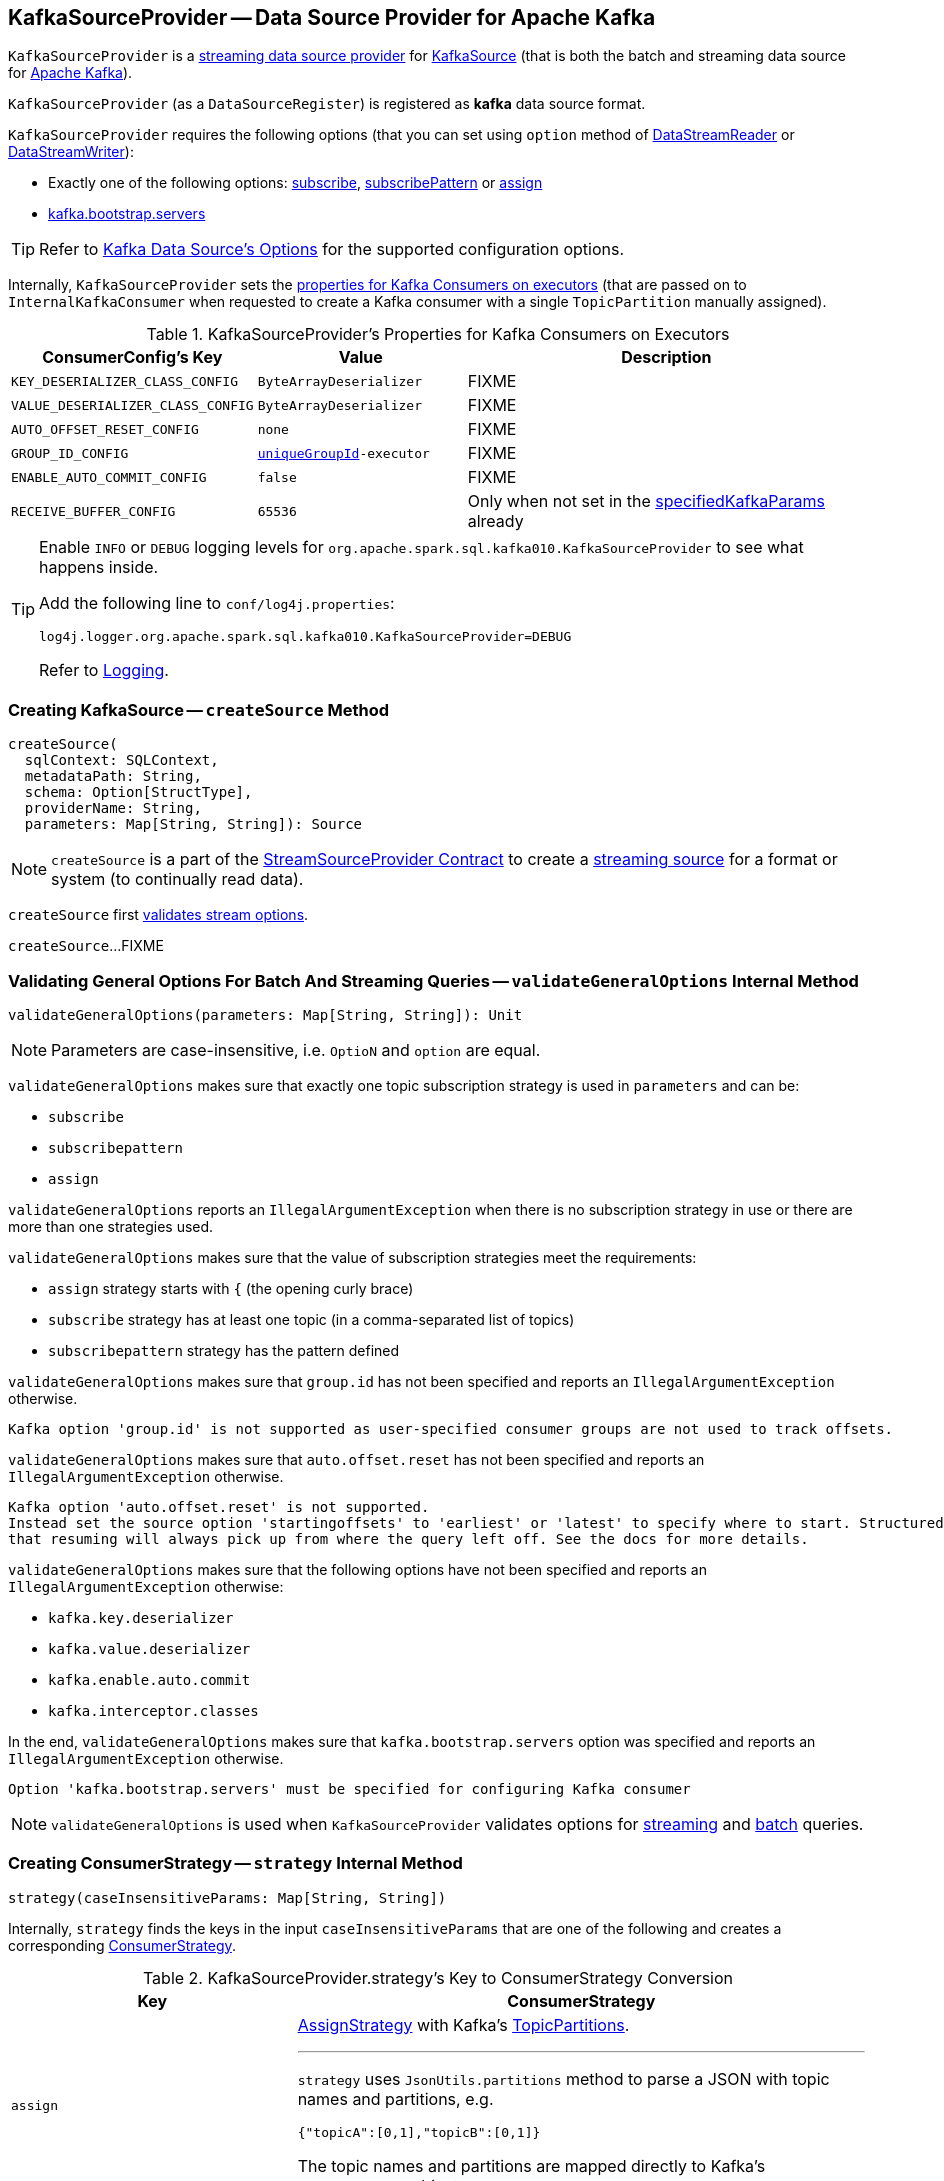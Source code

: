 == [[KafkaSourceProvider]] KafkaSourceProvider -- Data Source Provider for Apache Kafka

`KafkaSourceProvider` is a <<spark-sql-streaming-StreamSourceProvider.adoc#, streaming data source provider>> for link:spark-sql-streaming-KafkaSource.adoc[KafkaSource] (that is both the batch and streaming data source for https://kafka.apache.org/[Apache Kafka]).

[[shortName]]
`KafkaSourceProvider` (as a `DataSourceRegister`) is registered as *kafka* data source format.

`KafkaSourceProvider` requires the following options (that you can set using `option` method of <<spark-sql-streaming-DataStreamReader.adoc#, DataStreamReader>> or <<spark-sql-streaming-DataStreamWriter.adoc#, DataStreamWriter>>):

* Exactly one of the following options: <<spark-sql-streaming-kafka-data-source.adoc#subscribe, subscribe>>, <<spark-sql-streaming-kafka-data-source.adoc#subscribePattern, subscribePattern>> or <<spark-sql-streaming-kafka-data-source.adoc#assign, assign>>

* <<spark-sql-streaming-kafka-data-source.adoc#kafka.bootstrap.servers, kafka.bootstrap.servers>>

TIP: Refer to <<spark-sql-streaming-kafka-data-source.adoc#options, Kafka Data Source's Options>> for the supported configuration options.

Internally, `KafkaSourceProvider` sets the <<kafkaParamsForExecutors-properties, properties for Kafka Consumers on executors>> (that are passed on to `InternalKafkaConsumer` when requested to create a Kafka consumer with a single `TopicPartition` manually assigned).

[[kafkaParamsForExecutors-properties]]
.KafkaSourceProvider's Properties for Kafka Consumers on Executors
[cols="1m,1m,2",options="header",width="100%"]
|===
| ConsumerConfig's Key
| Value
| Description

| KEY_DESERIALIZER_CLASS_CONFIG
| ByteArrayDeserializer
a| [[KEY_DESERIALIZER_CLASS_CONFIG]] FIXME

| VALUE_DESERIALIZER_CLASS_CONFIG
| ByteArrayDeserializer
a| [[VALUE_DESERIALIZER_CLASS_CONFIG]] FIXME

| AUTO_OFFSET_RESET_CONFIG
| none
a| [[AUTO_OFFSET_RESET_CONFIG]] FIXME

| GROUP_ID_CONFIG
| <<uniqueGroupId, uniqueGroupId>>-executor
a| [[GROUP_ID_CONFIG]] FIXME

| ENABLE_AUTO_COMMIT_CONFIG
| false
a| [[ENABLE_AUTO_COMMIT_CONFIG]] FIXME

| RECEIVE_BUFFER_CONFIG
| 65536
a| [[RECEIVE_BUFFER_CONFIG]] Only when not set in the <<specifiedKafkaParams, specifiedKafkaParams>> already

|===

[[logging]]
[TIP]
====
Enable `INFO` or `DEBUG` logging levels for `org.apache.spark.sql.kafka010.KafkaSourceProvider` to see what happens inside.

Add the following line to `conf/log4j.properties`:

```
log4j.logger.org.apache.spark.sql.kafka010.KafkaSourceProvider=DEBUG
```

Refer to <<spark-sql-streaming-logging.adoc#, Logging>>.
====

=== [[createSource]] Creating KafkaSource -- `createSource` Method

[source, scala]
----
createSource(
  sqlContext: SQLContext,
  metadataPath: String,
  schema: Option[StructType],
  providerName: String,
  parameters: Map[String, String]): Source
----

NOTE: `createSource` is a part of the <<spark-sql-streaming-StreamSourceProvider.adoc#createSource, StreamSourceProvider Contract>> to create a <<spark-sql-streaming-Source.adoc#, streaming source>> for a format or system (to continually read data).

`createSource` first <<validateStreamOptions, validates stream options>>.

`createSource`...FIXME

=== [[validateGeneralOptions]] Validating General Options For Batch And Streaming Queries -- `validateGeneralOptions` Internal Method

[source, scala]
----
validateGeneralOptions(parameters: Map[String, String]): Unit
----

NOTE: Parameters are case-insensitive, i.e. `OptioN` and `option` are equal.

`validateGeneralOptions` makes sure that exactly one topic subscription strategy is used in `parameters` and can be:

* `subscribe`
* `subscribepattern`
* `assign`

`validateGeneralOptions` reports an `IllegalArgumentException` when there is no subscription strategy in use or there are more than one strategies used.

`validateGeneralOptions` makes sure that the value of subscription strategies meet the requirements:

* `assign` strategy starts with `{` (the opening curly brace)
* `subscribe` strategy has at least one topic (in a comma-separated list of topics)
* `subscribepattern` strategy has the pattern defined

`validateGeneralOptions` makes sure that `group.id` has not been specified and reports an `IllegalArgumentException` otherwise.

```
Kafka option 'group.id' is not supported as user-specified consumer groups are not used to track offsets.
```

`validateGeneralOptions` makes sure that `auto.offset.reset` has not been specified and reports an `IllegalArgumentException` otherwise.

[options="wrap"]
----
Kafka option 'auto.offset.reset' is not supported.
Instead set the source option 'startingoffsets' to 'earliest' or 'latest' to specify where to start. Structured Streaming manages which offsets are consumed internally, rather than relying on the kafkaConsumer to do it. This will ensure that no data is missed when new topics/partitions are dynamically subscribed. Note that 'startingoffsets' only applies when a new Streaming query is started, and
that resuming will always pick up from where the query left off. See the docs for more details.
----

`validateGeneralOptions` makes sure that the following options have not been specified and reports an `IllegalArgumentException` otherwise:

* `kafka.key.deserializer`
* `kafka.value.deserializer`
* `kafka.enable.auto.commit`
* `kafka.interceptor.classes`

In the end, `validateGeneralOptions` makes sure that `kafka.bootstrap.servers` option was specified and reports an `IllegalArgumentException` otherwise.

```
Option 'kafka.bootstrap.servers' must be specified for configuring Kafka consumer
```

NOTE: `validateGeneralOptions` is used when `KafkaSourceProvider` validates options for <<validateStreamOptions, streaming>> and <<validateBatchOptions, batch>> queries.

=== [[strategy]] Creating ConsumerStrategy -- `strategy` Internal Method

[source, scala]
----
strategy(caseInsensitiveParams: Map[String, String])
----

Internally, `strategy` finds the keys in the input `caseInsensitiveParams` that are one of the following and creates a corresponding link:spark-sql-streaming-ConsumerStrategy.adoc[ConsumerStrategy].

.KafkaSourceProvider.strategy's Key to ConsumerStrategy Conversion
[cols="1m,2",options="header",width="100%"]
|===
| Key
| ConsumerStrategy

| assign
a| link:spark-sql-streaming-ConsumerStrategy.adoc#AssignStrategy[AssignStrategy] with Kafka's http://kafka.apache.org/0110/javadoc/org/apache/kafka/common/TopicPartition.html[TopicPartitions].

---

`strategy` uses `JsonUtils.partitions` method to parse a JSON with topic names and partitions, e.g.

```
{"topicA":[0,1],"topicB":[0,1]}
```

The topic names and partitions are mapped directly to Kafka's `TopicPartition` objects.

| subscribe
a| link:spark-sql-streaming-ConsumerStrategy.adoc#SubscribeStrategy[SubscribeStrategy] with topic names

---

`strategy` extracts topic names from a comma-separated string, e.g.

```
topic1,topic2,topic3
```

| subscribepattern
a| link:spark-sql-streaming-ConsumerStrategy.adoc#SubscribePatternStrategy[SubscribePatternStrategy] with topic subscription regex pattern (that uses Java's http://docs.oracle.com/javase/8/docs/api/java/util/regex/Pattern.html[java.util.regex.Pattern] for the pattern), e.g.

```
topic\d
```

|===

[NOTE]
====
`strategy` is used when:

* `KafkaSourceProvider` <<createSource, creates a KafkaOffsetReader for KafkaSource>>.

* `KafkaSourceProvider` creates a KafkaRelation (using `createRelation` method).
====

=== [[sourceSchema]] Describing Streaming Source with Name and Schema -- `sourceSchema` Method

[source, scala]
----
sourceSchema(
  sqlContext: SQLContext,
  schema: Option[StructType],
  providerName: String,
  parameters: Map[String, String]): (String, StructType)
----

NOTE: `sourceSchema` is part of the <<spark-sql-streaming-StreamSourceProvider.adoc#sourceSchema, StreamSourceProvider Contract>> to describe a <<spark-sql-streaming-Source.adoc#, streaming source>> with a name and the schema.

`sourceSchema` gives the <<shortName, short name>> (i.e. `kafka`) and the link:spark-sql-streaming-KafkaOffsetReader.adoc#kafkaSchema[fixed schema].

Internally, `sourceSchema` <<validateStreamOptions, validates Kafka options>> and makes sure that the optional input `schema` is indeed undefined.

When the input `schema` is defined, `sourceSchema` reports a `IllegalArgumentException`.

```
Kafka source has a fixed schema and cannot be set with a custom one
```

=== [[validateStreamOptions]] Validating Kafka Options for Streaming Queries -- `validateStreamOptions` Internal Method

[source, scala]
----
validateStreamOptions(caseInsensitiveParams: Map[String, String]): Unit
----

Firstly, `validateStreamOptions` makes sure that `endingoffsets` option is not used. Otherwise, `validateStreamOptions` reports a `IllegalArgumentException`.

```
ending offset not valid in streaming queries
```

`validateStreamOptions` then <<validateGeneralOptions, validates the general options>>.

NOTE: `validateStreamOptions` is used when `KafkaSourceProvider` is requested the <<sourceSchema, schema for Kafka source>> and to <<createSource, create a KafkaSource>>.

=== [[createContinuousReader]] Creating ContinuousReader for Continuous Stream Processing -- `createContinuousReader` Method

[source, scala]
----
createContinuousReader(
  schema: Optional[StructType],
  metadataPath: String,
  options: DataSourceOptions): KafkaContinuousReader
----

NOTE: `createContinuousReader` is part of the <<spark-sql-streaming-ContinuousReadSupport.adoc#createContinuousReader, ContinuousReadSupport Contract>> to create a <<spark-sql-streaming-ContinuousReader.adoc#, ContinuousReader>>.

`createContinuousReader`...FIXME

=== [[getKafkaOffsetRangeLimit]] Converting Configuration Options to KafkaOffsetRangeLimit -- `getKafkaOffsetRangeLimit` Object Method

[source, scala]
----
getKafkaOffsetRangeLimit(
  params: Map[String, String],
  offsetOptionKey: String,
  defaultOffsets: KafkaOffsetRangeLimit): KafkaOffsetRangeLimit
----

`getKafkaOffsetRangeLimit` finds the given `offsetOptionKey` in the `params` and does the following conversion:

* *latest* becomes <<spark-sql-streaming-KafkaOffsetRangeLimit.adoc#LatestOffsetRangeLimit, LatestOffsetRangeLimit>>

* *earliest* becomes <<spark-sql-streaming-KafkaOffsetRangeLimit.adoc#EarliestOffsetRangeLimit, EarliestOffsetRangeLimit>>

* A JSON-formatted text becomes <<spark-sql-streaming-KafkaOffsetRangeLimit.adoc#SpecificOffsetRangeLimit, SpecificOffsetRangeLimit>>

* When the given `offsetOptionKey` is not found, `getKafkaOffsetRangeLimit` returns the given `defaultOffsets`

NOTE: `getKafkaOffsetRangeLimit` is used when `KafkaSourceProvider` is requested to <<createSource, createSource>>, <<createMicroBatchReader, createMicroBatchReader>>, <<createContinuousReader, createContinuousReader>>, <<createRelation, createRelation>>, and <<validateBatchOptions, validateBatchOptions>>.

=== [[createMicroBatchReader]] Creating MicroBatchReader for Micro-Batch Stream Processing -- `createMicroBatchReader` Method

[source, scala]
----
createMicroBatchReader(
  schema: Optional[StructType],
  metadataPath: String,
  options: DataSourceOptions): KafkaMicroBatchReader
----

NOTE: `createMicroBatchReader` is part of the <<spark-sql-streaming-MicroBatchReadSupport.adoc#createMicroBatchReader, MicroBatchReadSupport Contract>> to create a <<spark-sql-streaming-MicroBatchReader.adoc#, MicroBatchReader>>.

`createMicroBatchReader` <<validateStreamOptions, validateStreamOptions>> (in the given `DataSourceOptions`).

`createMicroBatchReader` generates a unique group ID of the format *spark-kafka-source-[randomUUID]-[metadataPath_hashCode]* (to make sure that a new streaming query creates a new consumer group).

`createMicroBatchReader` finds all the parameters (in the given `DataSourceOptions`) that start with *kafka.* prefix, removes the prefix, and creates the current Kafka parameters.

`createMicroBatchReader` creates a <<spark-sql-streaming-KafkaOffsetReader.adoc#, KafkaOffsetReader>> with the following:

* <<strategy, strategy>> (in the given `DataSourceOptions`)

* <<kafkaParamsForDriver, Properties for Kafka consumers on the driver>> (given the current Kafka parameters, i.e. without *kafka.* prefix)

* The given `DataSourceOptions`

* *spark-kafka-source-[randomUUID]-[metadataPath_hashCode]-driver* for the `driverGroupIdPrefix`

In the end, `createMicroBatchReader` creates a <<spark-sql-streaming-KafkaMicroBatchReader.adoc#, KafkaMicroBatchReader>> with the following:

* the `KafkaOffsetReader`

* <<kafkaParamsForExecutors, Properties for Kafka consumers on executors>> (given the current Kafka parameters, i.e. without *kafka.* prefix) and the unique group ID (`spark-kafka-source-[randomUUID]-[metadataPath_hashCode]-driver`)

* The given `DataSourceOptions` and the `metadataPath`

* <<getKafkaOffsetRangeLimit, Starting stream offsets>> (<<spark-sql-streaming-kafka-data-source.adoc#startingOffsets, startingOffsets>> option with the default of `LatestOffsetRangeLimit` offsets)

* <<failOnDataLoss, failOnDataLoss configuration property>>

=== [[createRelation]] Creating BaseRelation -- `createRelation` Method

[source, scala]
----
createRelation(
  sqlContext: SQLContext,
  parameters: Map[String, String]): BaseRelation
----

NOTE: `createRelation` is part of the https://jaceklaskowski.gitbooks.io/mastering-spark-sql/spark-sql-RelationProvider.html[RelationProvider] contract to create a `BaseRelation`.

`createRelation`...FIXME

=== [[validateBatchOptions]] Validating Configuration Options for Batch Processing -- `validateBatchOptions` Internal Method

[source, scala]
----
validateBatchOptions(caseInsensitiveParams: Map[String, String]): Unit
----

`validateBatchOptions`...FIXME

NOTE: `validateBatchOptions` is used exclusively when `KafkaSourceProvider` is requested to <<createSource, createSource>>.

=== [[kafkaParamsForDriver]] `kafkaParamsForDriver` Method

[source, scala]
----
kafkaParamsForDriver(specifiedKafkaParams: Map[String, String]): Map[String, Object]
----

`kafkaParamsForDriver`...FIXME

NOTE: `kafkaParamsForDriver` is used when...FIXME

=== [[kafkaParamsForExecutors]] `kafkaParamsForExecutors` Method

[source, scala]
----
kafkaParamsForExecutors(
  specifiedKafkaParams: Map[String, String],
  uniqueGroupId: String): Map[String, Object]
----

`kafkaParamsForExecutors` sets the <<kafkaParamsForExecutors-properties, Kafka properties for executors>>.

While setting the properties, `kafkaParamsForExecutors` prints out the following DEBUG message to the logs:

```
executor: Set [key] to [value], earlier value: [value]
```

[NOTE]
====
`kafkaParamsForExecutors` is used when:

* `KafkaSourceProvider` is requested to <<createSource, createSource>> (for a <<spark-sql-streaming-KafkaSource.adoc#, KafkaSource>>), <<createMicroBatchReader, createMicroBatchReader>> (for a <<spark-sql-streaming-KafkaMicroBatchReader.adoc#, KafkaMicroBatchReader>>), and <<createContinuousReader, createContinuousReader>> (for a <<spark-sql-streaming-KafkaContinuousReader.adoc#, KafkaContinuousReader>>)

* `KafkaRelation` is requested to <<spark-sql-streaming-KafkaRelation.adoc#buildScan, buildScan>> (for a `KafkaSourceRDD`)
====

=== [[failOnDataLoss]] Looking Up failOnDataLoss Configuration Property -- `failOnDataLoss` Internal Method

[source, scala]
----
failOnDataLoss(caseInsensitiveParams: Map[String, String]): Boolean
----

`failOnDataLoss` simply looks up the `failOnDataLoss` configuration property in the given `caseInsensitiveParams` (in case-insensitive manner) or defaults to `true`.

NOTE: `failOnDataLoss` is used when `KafkaSourceProvider` is requested to <<createSource, createSource>> (for a <<spark-sql-streaming-KafkaSource.adoc#, KafkaSource>>), <<createMicroBatchReader, createMicroBatchReader>> (for a <<spark-sql-streaming-KafkaMicroBatchReader.adoc#, KafkaMicroBatchReader>>), <<createContinuousReader, createContinuousReader>> (for a <<spark-sql-streaming-KafkaContinuousReader.adoc#, KafkaContinuousReader>>), and <<createRelation, createRelation>> (for a <<spark-sql-streaming-KafkaRelation.adoc#, KafkaRelation>>).
